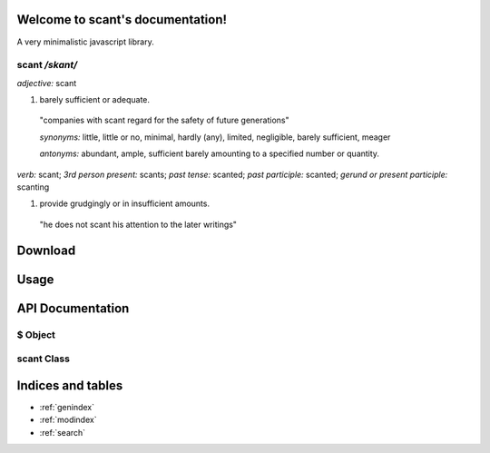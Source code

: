 .. scant documentation master file, created by
   sphinx-quickstart on Sun Jan 11 21:57:50 2015.
   You can adapt this file completely to your liking, but it should at least
   contain the root `toctree` directive.

Welcome to scant's documentation!
=================================

A very minimalistic javascript library.

scant */skant/*
~~~~~~~~~~~~~~~

*adjective:* scant

1. barely sufficient or adequate.

 "companies with scant regard for the safety of future generations"

 *synonyms:*	little, little or no, minimal, hardly (any), limited, negligible, barely sufficient, meager

 *antonyms:*	abundant, ample, sufficient barely amounting to a specified number or quantity.

*verb:* scant;
*3rd person present:* scants;
*past tense:* scanted;
*past participle:* scanted;
*gerund or present participle:* scanting

1. provide grudgingly or in insufficient amounts.

 "he does not scant his attention to the later writings"


Download
========

Usage
=====

API Documentation
=================

$ Object
~~~~~~~~

.. js:function:: $(selector)

    Main entry point for creating an instance of :js:class:`scant`.

    :param string|NodeElement|HTMLElement selector:
        Either a string css selector to use to fetch elements on the
        page or an element to wrap in :js:class:`scant`
    :returns: an instance of :js:class:`scant`.

.. js:function:: $.util.extend(target, source)

    Helper method to copy properties from one Object over to another

    :param Object target: Object to copy properties onto
    :param Object source: Object to copy properties from
    :returns: a copy of `target` with all of `sources`'s properties copied to it

.. js:function:: $.util.inherits(parent, child)

    Helper method to ensure that `child`'s prototype inherits
    from `parent`'s

    :param function parent: The parent class to inherit from
    :param function child: The child class to inherit to
    :returns: null

.. js:attribute:: $.fn

    The prototype for :js:class:`scant` exposed, useful for extending :js:class:`scant`.

    .. code-block:: js

        $.fn.hide = function(){
          // "this" refers to the instance of scant
          this.forEach(function(elm){
            elm.style.display = 'none';
          }.bind(this);
        };

        $('.hidden').hide();

.. js:function:: $.ajax(options, callback)

    Wrapper around making XMLHttpRequest's.

    .. code-block:: js

        // default options to $.ajax
        var defaultAjaxOptions = {
            // url to fetch
            url: null,
            // http method to use
            method: 'GET',
            // additional headers e.g. {'X-Token': 'token'}
            headers: {},
            // data to send
            data: null,
            // this gets set as 'Content-Type' header with request
            dataType: 'application/x-www-form-urlencoded; charset=UTF-8',
            // an optional function(request) to call before sending the request,
            // useful to make customizations to the XMLHttpRequest object before sending
            beforeSend: null,
            // the response type expected back
            responseType: '',
        };

    :param Object options: Object of options to override. :js:attr:`url` is required
    :param function callback:
        :js:data:`function(err, request)` will get called when the request has finished
        (success or fail). :js:data:`err` will be true if the request failed, null otherwise
        :js:data:`request` will be the :js:class:`XMLHttpRequest` object used for the request.
    :returns: null

.. js:function:: $.on(eventName, selector, handler)

.. js:function:: $.ready(handler)

scant Class
~~~~~~~~~~~

.. js:class:: scant(dom, selector)


Indices and tables
==================

* :ref:`genindex`
* :ref:`modindex`
* :ref:`search`
